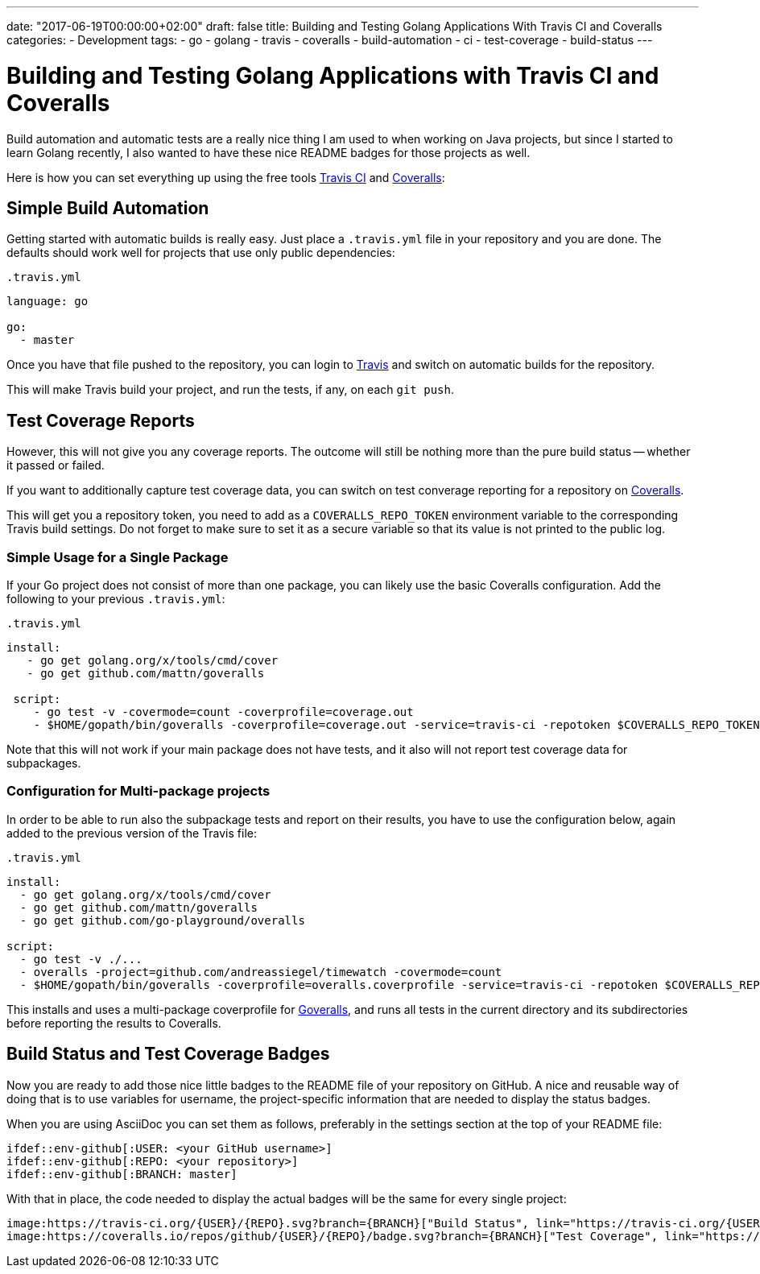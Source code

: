 ---
date: "2017-06-19T00:00:00+02:00"
draft: false
title: Building and Testing Golang Applications With Travis CI and Coveralls
categories:
- Development
tags:
- go
- golang
- travis
- coveralls
- build-automation
- ci
- test-coverage
- build-status
---

= Building and Testing Golang Applications with Travis CI and Coveralls

Build automation and automatic tests are a really nice thing I am used to when working on Java projects, but since I started to learn Golang recently, I also wanted to have these nice README badges for those projects as well.

Here is how you can set everything up using the free tools https://travis-ci.org/[Travis CI] and https://coveralls.io/[Coveralls]:

== Simple Build Automation

Getting started with automatic builds is really easy. Just place a `.travis.yml` file in your repository and you are done. The defaults should work well for projects that use only public dependencies:

.`.travis.yml`
[source,yaml]
----
language: go

go:
  - master
----

Once you have that file pushed to the repository, you can login to https://travis-ci.org/[Travis] and switch on automatic builds for the repository. 

This will make Travis build your project, and run the tests, if any, on each `git push`.

== Test Coverage Reports

However, this will not give you any coverage reports. The outcome will still be nothing more than the pure build status -- whether it passed or failed.

If you want to additionally capture test coverage data, you can switch on test converage reporting for a repository on https://coveralls.io/[Coveralls].

This will get you a repository token, you need to add as a `COVERALLS_REPO_TOKEN` environment variable to the corresponding Travis build settings. Do not forget to make sure to set it as a secure variable so that its value is not printed to the public log.

=== Simple Usage for a Single Package

If your Go project does not consist of more than one package, you can likely use the basic Coveralls configuration. Add the following to your previous `.travis.yml`:

.`.travis.yml`
[source,yaml]
----
install:
   - go get golang.org/x/tools/cmd/cover
   - go get github.com/mattn/goveralls
   
 script:
    - go test -v -covermode=count -coverprofile=coverage.out
    - $HOME/gopath/bin/goveralls -coverprofile=coverage.out -service=travis-ci -repotoken $COVERALLS_REPO_TOKEN
----

Note that this will not work if your main package does not have tests, and it also will not report test coverage data for subpackages.

=== Configuration for Multi-package projects

In order to be able to run also the subpackage tests and report on their results, you have to use the configuration below, again added to the previous version of the Travis file:

.`.travis.yml`
[source,yaml]
----
install:
  - go get golang.org/x/tools/cmd/cover
  - go get github.com/mattn/goveralls
  - go get github.com/go-playground/overalls

script:
  - go test -v ./...
  - overalls -project=github.com/andreassiegel/timewatch -covermode=count
  - $HOME/gopath/bin/goveralls -coverprofile=overalls.coverprofile -service=travis-ci -repotoken $COVERALLS_REPO_TOKEN
----

This installs and uses a multi-package coverprofile for https://github.com/mattn/goveralls[Goveralls], and runs all tests in the current directory and its subdirectories before reporting the results to Coveralls.

== Build Status and Test Coverage Badges

Now you are ready to add those nice little badges to the README file of your repository on GitHub.
A nice and reusable way of doing that is to use variables for username, the project-specific information that are needed to display the status badges.

When you are using AsciiDoc you can set them as follows, preferably in the settings section at the top of your README file:

   ifdef::env-github[:USER: <your GitHub username>]
   ifdef::env-github[:REPO: <your repository>]
   ifdef::env-github[:BRANCH: master]

With that in place, the code needed to display the actual badges will be the same for every single project:

	image:https://travis-ci.org/{USER}/{REPO}.svg?branch={BRANCH}["Build Status", link="https://travis-ci.org/{USER}/{REPO}"]
	image:https://coveralls.io/repos/github/{USER}/{REPO}/badge.svg?branch={BRANCH}["Test Coverage", link="https://coveralls.io/github/{USER}/{REPO}?branch={BRANCH}"]